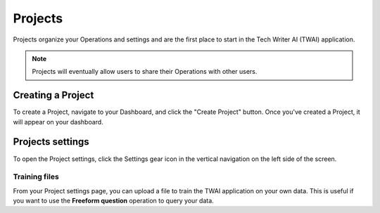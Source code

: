 .. _projects:

Projects
--------

Projects organize your Operations and settings and are the first place to start in the Tech Writer AI (TWAI) application.

.. note::
    Projects will eventually allow users to share their Operations with other users.

Creating a Project
==================

To create a Project, navigate to your Dashboard, and click the "Create Project" button. Once you've created a Project, it will appear on your dashboard.

Projects settings
=================

To open the Project settings, click the Settings gear icon in the vertical navigation on the left side of the screen.

Training files
++++++++++++++

From your Project settings page, you can upload a file to train the TWAI application on your own data. This is useful if you want to use the **Freeform question** operation to query your data.
